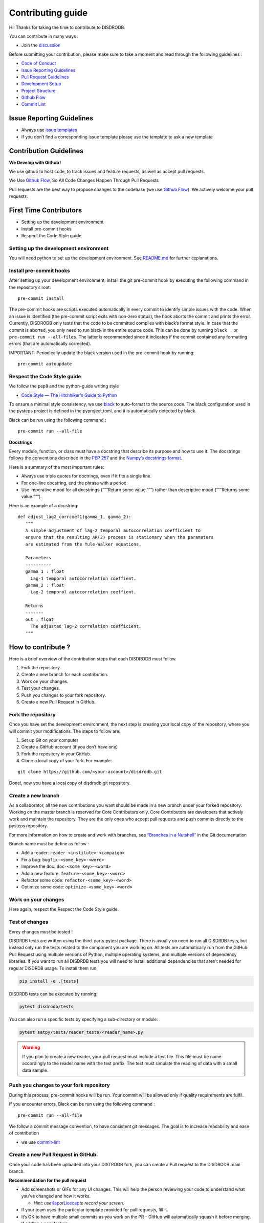 Contributing guide
===========================

Hi! Thanks for taking the time to contribute to DISDRODB.

You can contribute in many ways :

-  Join the
   `discussion <https://github.com/ltelab/disdrodb/discussions>`__

Before submitting your contribution, please make sure to take a moment
and read through the following guidelines :

-  `Code of
   Conduct <https://github.com/ltelab/disdrodb/blob/main/CODE_OF_CONDUCT.md>`__
-  `Issue Reporting Guidelines <#issue-reporting-guidelines>`__
-  `Pull Request Guidelines <#pull-request-guidelines>`__
-  `Development Setup <#development-setup>`__
-  `Project Structure <#project-structure>`__
-  `Github Flow <#github-flow>`__
-  `Commit Lint <#commit-lint>`__

Issue Reporting Guidelines
--------------------------

-  Always use `issue
   templates <https://github.com/ltelab/disdrodb/issues/new/choose>`__
-  If you don’t find a corresponding issue template please use the
   template to ask a new template

Contribution Guidelines
-----------------------

**We Develop with Github !**

We use github to host code, to track issues and feature requests, as
well as accept pull requests.

We Use `Github
Flow <https://docs.github.com/en/get-started/quickstart/github-flow>`__,
So All Code Changes Happen Through Pull Requests

Pull requests are the best way to propose changes to the codebase (we
use `Github
Flow <https://docs.github.com/en/get-started/quickstart/github-flow>`__).
We actively welcome your pull requests:

First Time Contributors
-----------------------

-  Setting up the development environment
-  Install pre-commit hooks
-  Respect the Code Style guide

Setting up the development environment
~~~~~~~~~~~~~~~~~~~~~~~~~~~~~~~~~~~~~~

You will need python to set up the development environment. See
`README.md <https://github.com/ltelab/disdrodb/blob/main/README.md>`__
for further explanations.

Install pre-commit hooks
~~~~~~~~~~~~~~~~~~~~~~~~

After setting up your development environment, install the git
pre-commit hook by executing the following command in the repository’s
root:

::

   pre-commit install

The pre-commit hooks are scripts executed automatically in every commit
to identify simple issues with the code. When an issue is identified
(the pre-commit script exits with non-zero status), the hook aborts the
commit and prints the error. Currently, DISDRODB only tests that the
code to be committed complies with black’s format style. In case that
the commit is aborted, you only need to run black in the entire source
code. This can be done by running ``black .`` or
``pre-commit run --all-files``. The latter is recommended since it
indicates if the commit contained any formatting errors (that are
automatically corrected).

IMPORTANT: Periodically update the black version used in the pre-commit
hook by running:

::

   pre-commit autoupdate

Respect the Code Style guide
~~~~~~~~~~~~~~~~~~~~~~~~~~~~

We follow the pep8 and the python-guide writing style

-  `Code Style — The Hitchhiker's Guide to
   Python <https://docs.python-guide.org/writing/style/>`__

To ensure a minimal style consistency, we use
`black <https://black.readthedocs.io/en/stable/>`__ to auto-format to
the source code. The black configuration used in the pysteps project is
defined in the pyproject.toml, and it is automatically detected by
black.

Black can be run using the following command :

::

   pre-commit run --all-file

**Docstrings**

Every module, function, or class must have a docstring that describe its
purpose and how to use it. The docstrings follows the conventions
described in the `PEP
257 <https://www.python.org/dev/peps/pep-0257/#multi-line-docstrings>`__
and the `Numpy’s docstrings
format <https://numpydoc.readthedocs.io/en/latest/format.html>`__.

Here is a summary of the most important rules:

-  Always use triple quotes for doctrings, even if it fits a single
   line.

-  For one-line docstring, end the phrase with a period.

-  Use imperative mood for all docstrings (“””Return some value.”””)
   rather than descriptive mood (“””Returns some value.”””).

Here is an example of a docstring:

::

    def adjust_lag2_corrcoef1(gamma_1, gamma_2):
       """
       A simple adjustment of lag-2 temporal autocorrelation coefficient to
       ensure that the resulting AR(2) process is stationary when the parameters
       are estimated from the Yule-Walker equations.

       Parameters
       ----------
       gamma_1 : float
         Lag-1 temporal autocorrelation coeffient.
       gamma_2 : float
         Lag-2 temporal autocorrelation coeffient.

       Returns
       -------
       out : float
         The adjusted lag-2 correlation coefficient.
       """

How to contribute ?
-------------------

Here is a brief overview of the contribution steps that each DISDRODB
must follow.

1. Fork the repository.
2. Create a new branch for each contribution.
3. Work on your changes.
4. Test your changes.
5. Push you changes to your fork repository.
6. Create a new Pull Request in GitHub.


.. image:: /static/collaborative_process.png




Fork the repository
~~~~~~~~~~~~~~~~~~~

Once you have set the development environment, the next step is creating
your local copy of the repository, where you will commit your
modifications. The steps to follow are:

1. Set up Git on your computer

2. Create a GitHub account (if you don’t have one)

3. Fork the repository in your GitHub.

4. Clone a local copy of your fork. For example:

::

   git clone https://github.com/<your-account>/disdrodb.git

Done!, now you have a local copy of disdrodb git repository.

Create a new branch
~~~~~~~~~~~~~~~~~~~

As a collaborator, all the new contributions you want should be made in
a new branch under your forked repository. Working on the master branch
is reserved for Core Contributors only. Core Contributors are developers
that actively work and maintain the repository. They are the only ones
who accept pull requests and push commits directly to the pysteps
repository.

For more information on how to create and work with branches, see
`“Branches in a
Nutshell” <https://git-scm.com/book/en/v2/Git-Branching-Branches-in-a-Nutshell>`__
in the Git documentation

Branch name must be define as follow :

-  Add a reader: ``reader-<institute>-<campaign>``
-  Fix a bug: ``bugfix-<some_key>-<word>``
-  Improve the doc: ``doc-<some_key>-<word>``
-  Add a new feature: ``feature-<some_key>-<word>``
-  Refactor some code: ``refactor-<some_key>-<word>``
-  Optimize some code: ``optimize-<some_key>-<word>``

Work on your changes
~~~~~~~~~~~~~~~~~~~~

Here again, respect the Respect the Code Style guide.



Test of changes
~~~~~~~~~~~~~~~

Evrey changes must be tested !

DISDRDB tests are written using the third-party pytest package. There is usually no need to run all DISDRDB tests, but instead only run the tests related to the component you are working on. All tests are automatically run from the GitHub Pull Request using multiple versions of Python, multiple operating systems, and multiple versions of dependency libraries. If you want to run all DISDRDB tests you will need to install additional dependencies that aren’t needed for regular DISDRDB usage. To install them run:

.. code-block:: bash

	pip install -e .[tests]


DISDRDB tests can be executed by running:

.. code-block:: bash

	pytest disdrodb/tests


You can also run a specific tests by specifying a sub-directory or module:

.. code-block:: bash

	pytest satpy/tests/reader_tests/<reader_name>.py


.. warning:: 
   If you plan to create a new reader, your pull request must include a test file. This file must be name accordingly to the reader name with the test prefix. The test must simulate the reading of data with a small data sample.






Push you changes to your fork repository
~~~~~~~~~~~~~~~~~~~~~~~~~~~~~~~~~~~~~~~~

During this process, pre-commit hooks will be run. Your commit will be
allowed only if quality requirements are fulfil.

If you encounter errors, Black can be run using the following command :

::

   pre-commit run --all-file

We follow a commit message convention, to have consistent git messages.
The goal is to increase readability and ease of contribution

-  we use
   `commit-lint <https://github.com/conventional-changelog/commitlint>`__

Create a new Pull Request in GitHub.
~~~~~~~~~~~~~~~~~~~~~~~~~~~~~~~~~~~~

Once your code has been uploaded into your DISTRODB fork, you can create
a Pull request to the DISDRODB main branch.

**Recommendation for the pull request**

-  Add screenshots or GIFs for any UI changes. This will help the person
   reviewing your code to understand what you’ve changed and how it
   works.

   -  *Hint:
      use*\ `Kap <https://getkap.co/>`__\ *or*\ `Licecap <https://www.cockos.com/licecap/>`__\ *to
      record your screen.*

-  If your team uses the particular template provided for pull requests,
   fill it.

-  It’s OK to have multiple small commits as you work on the PR - GitHub
   will automatically squash it before merging.

-  If adding a new feature:

   -  Add accompanying test case.
   -  Provide a convincing reason to add this feature. Ideally, you
      should open a suggestion issue first and have it approved before
      working on it.
   -  Present your issue in the ‘discussion’ part of this repo

-  If fixing bug:

   -  If you are resolving a special issue, add ``(fix #xxxx[,#xxxx])``
      (#xxxx is the issue id) in your PR title for a better release log,
      e.g. ``update entities encoding/decoding (fix #3899)``.
   -  Provide a detailed description of the bug in the PR. Live demo
      preferred.
   -  Add appropriate test coverage if applicable.

.. _section-1:

Code review checklist
---------------------

-  Ask to people to review your code:

   -  a person who knows the domain well and can spot bugs in the
      business logic;
   -  an expert in the technologies you’re using who can help you
      improve the code quality.

-  When you’re done with the changes after a code review, do another
   self review of the code and write a comment to notify the reviewer,
   that the pull request is ready for another iteration.
-  Review all the review comments and make sure they are all addressed
   before the next review iteration.
-  Make sure you don’t have similar issues anywhere else in your pull
   request.
-  If you’re not going to follow any of the code review recommendations,
   please add a comment explaining why.
-  Avoid writing comment like “done” of “fixed” on each code review
   comment. Reviewers assume you’ll do all suggested changes, unless you
   have a reason not to do some of them.
-  Sometimes it’s okay to postpone changes — in this case you’ll need to
   add a ticket number to the pull request and to the code itself.

.. _section-2:

Financial Contribution
----------------------

We also welcome financial contributions. Please contact us directly.

Credits
-------

Thank you to all the people who have already contributed to DISDRDB
repository!
